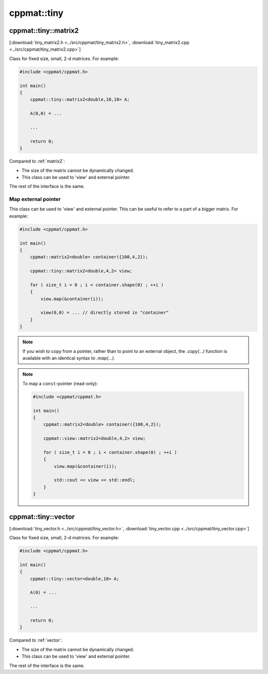 
.. _tiny:

************
cppmat::tiny
************

.. _tiny_matrix2:

cppmat::tiny::matrix2
=====================

[:download:`tiny_matrix2.h <../src/cppmat/tiny_matrix2.h>`, :download:`tiny_matrix2.cpp <../src/cppmat/tiny_matrix2.cpp>`]

Class for fixed size, small, 2-d matrices. For example:

.. code-block:: cpp

  #include <cppmat/cppmat.h>

  int main()
  {
      cppmat::tiny::matrix2<double,10,10> A;

      A(0,0) = ...

      ...

      return 0;
  }

Compared to :ref:`matrix2`:

*   The size of the matrix cannot be dynamically changed.

*   This class can be used to 'view' and external pointer.

The rest of the interface is the same.

Map external pointer
--------------------

This class can be used to 'view' and external pointer. This can be useful to refer to a part of a bigger matrix. For example:

.. code-block:: cpp

  #include <cppmat/cppmat.h>

  int main()
  {
      cppmat::matrix2<double> container({100,4,2});

      cppmat::tiny::matrix2<double,4,2> view;

      for ( size_t i = 0 ; i < container.shape(0) ; ++i )
      {
          view.map(&container(i));

          view(0,0) = ... // directly stored in "container"
      }
  }

.. note::

  If you wish to copy from a pointer, rather than to point to an external object, the `.copy(...)` function is available with an identical syntax to `.map(...)`.

.. note::

  To map a ``const``-pointer (read-only):

  .. code-block:: cpp

    #include <cppmat/cppmat.h>

    int main()
    {
        cppmat::matrix2<double> container({100,4,2});

        cppmat::view::matrix2<double,4,2> view;

        for ( size_t i = 0 ; i < container.shape(0) ; ++i )
        {
            view.map(&container(i));

            std::cout << view << std::endl;
        }
    }

.. _tiny_vector:

cppmat::tiny::vector
====================

[:download:`tiny_vector.h <../src/cppmat/tiny_vector.h>`, :download:`tiny_vector.cpp <../src/cppmat/tiny_vector.cpp>`]

Class for fixed size, small, 2-d matrices. For example:

.. code-block:: cpp

  #include <cppmat/cppmat.h>

  int main()
  {
      cppmat::tiny::vector<double,10> A;

      A(0) = ...

      ...

      return 0;
  }

Compared to :ref:`vector`:

*   The size of the matrix cannot be dynamically changed.

*   This class can be used to 'view' and external pointer.

The rest of the interface is the same.
